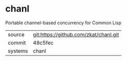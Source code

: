 * chanl

Portable channel-based concurrency for Common Lisp

|---------+---------------------------------------|
| source  | git:https://github.com/zkat/chanl.git |
| commit  | 48c5fec                               |
| systems | chanl                                 |
|---------+---------------------------------------|
